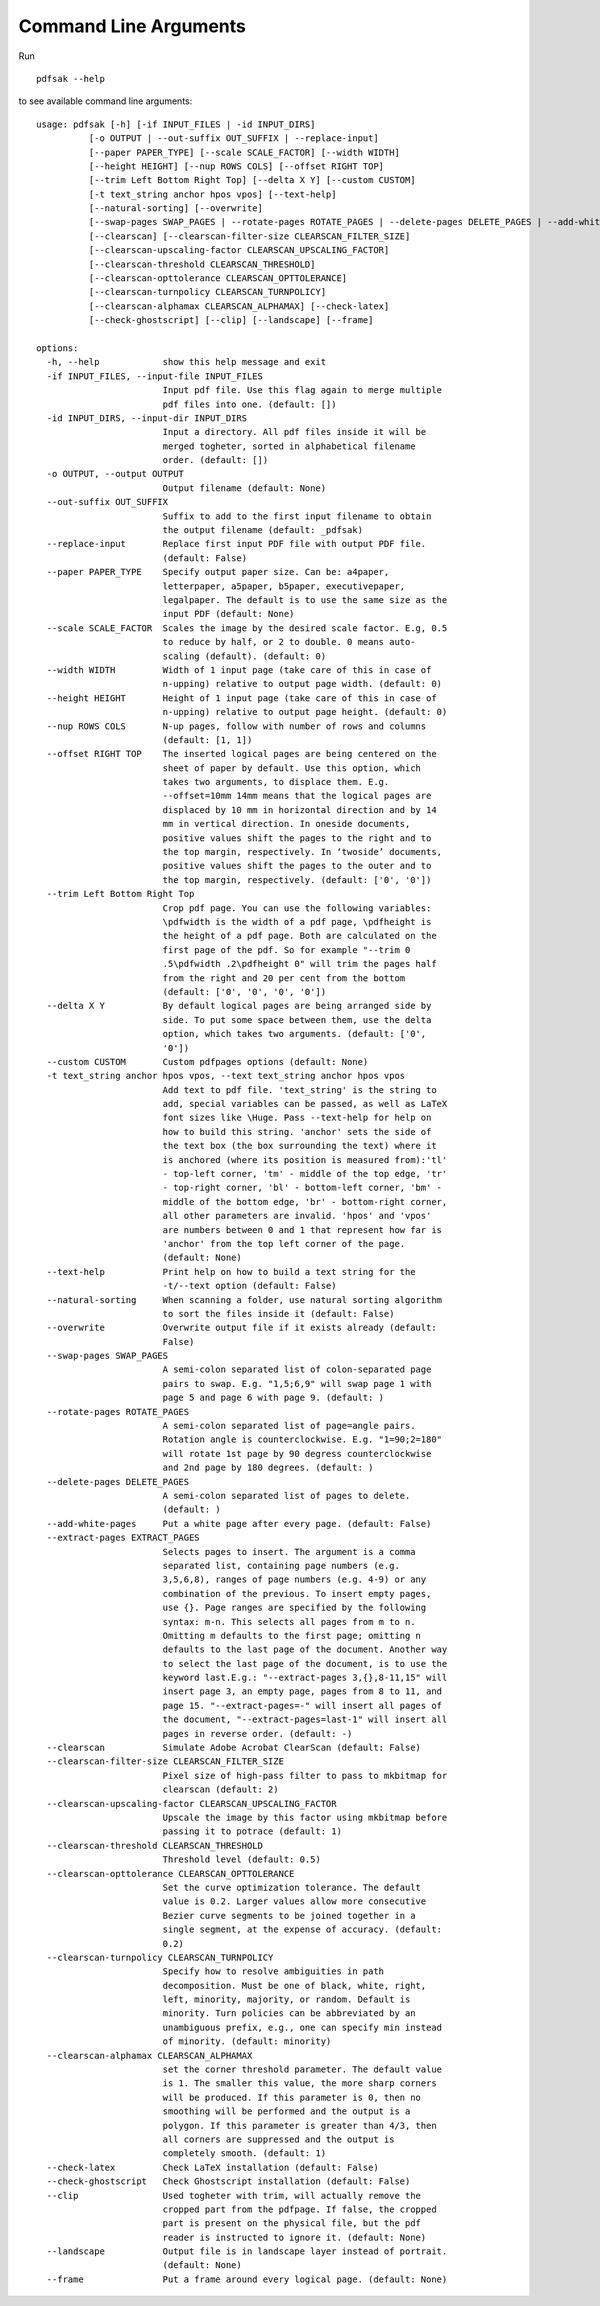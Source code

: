 Command Line Arguments
======================

Run ::

    pdfsak --help

to see available command line arguments:

::

    usage: pdfsak [-h] [-if INPUT_FILES | -id INPUT_DIRS]
              [-o OUTPUT | --out-suffix OUT_SUFFIX | --replace-input]
              [--paper PAPER_TYPE] [--scale SCALE_FACTOR] [--width WIDTH]
              [--height HEIGHT] [--nup ROWS COLS] [--offset RIGHT TOP]
              [--trim Left Bottom Right Top] [--delta X Y] [--custom CUSTOM]
              [-t text_string anchor hpos vpos] [--text-help]
              [--natural-sorting] [--overwrite]
              [--swap-pages SWAP_PAGES | --rotate-pages ROTATE_PAGES | --delete-pages DELETE_PAGES | --add-white-pages | --extract-pages EXTRACT_PAGES]
              [--clearscan] [--clearscan-filter-size CLEARSCAN_FILTER_SIZE]
              [--clearscan-upscaling-factor CLEARSCAN_UPSCALING_FACTOR]
              [--clearscan-threshold CLEARSCAN_THRESHOLD]
              [--clearscan-opttolerance CLEARSCAN_OPTTOLERANCE]
              [--clearscan-turnpolicy CLEARSCAN_TURNPOLICY]
              [--clearscan-alphamax CLEARSCAN_ALPHAMAX] [--check-latex]
              [--check-ghostscript] [--clip] [--landscape] [--frame]

    options:
      -h, --help            show this help message and exit
      -if INPUT_FILES, --input-file INPUT_FILES
                            Input pdf file. Use this flag again to merge multiple
                            pdf files into one. (default: [])
      -id INPUT_DIRS, --input-dir INPUT_DIRS
                            Input a directory. All pdf files inside it will be
                            merged togheter, sorted in alphabetical filename
                            order. (default: [])
      -o OUTPUT, --output OUTPUT
                            Output filename (default: None)
      --out-suffix OUT_SUFFIX
                            Suffix to add to the first input filename to obtain
                            the output filename (default: _pdfsak)
      --replace-input       Replace first input PDF file with output PDF file.
                            (default: False)
      --paper PAPER_TYPE    Specify output paper size. Can be: a4paper,
                            letterpaper, a5paper, b5paper, executivepaper,
                            legalpaper. The default is to use the same size as the
                            input PDF (default: None)
      --scale SCALE_FACTOR  Scales the image by the desired scale factor. E.g, 0.5
                            to reduce by half, or 2 to double. 0 means auto-
                            scaling (default). (default: 0)
      --width WIDTH         Width of 1 input page (take care of this in case of
                            n-upping) relative to output page width. (default: 0)
      --height HEIGHT       Height of 1 input page (take care of this in case of
                            n-upping) relative to output page height. (default: 0)
      --nup ROWS COLS       N-up pages, follow with number of rows and columns
                            (default: [1, 1])
      --offset RIGHT TOP    The inserted logical pages are being centered on the
                            sheet of paper by default. Use this option, which
                            takes two arguments, to displace them. E.g.
                            --offset=10mm 14mm means that the logical pages are
                            displaced by 10 mm in horizontal direction and by 14
                            mm in vertical direction. In oneside documents,
                            positive values shift the pages to the right and to
                            the top margin, respectively. In ‘twoside’ documents,
                            positive values shift the pages to the outer and to
                            the top margin, respectively. (default: ['0', '0'])
      --trim Left Bottom Right Top
                            Crop pdf page. You can use the following variables:
                            \pdfwidth is the width of a pdf page, \pdfheight is
                            the height of a pdf page. Both are calculated on the
                            first page of the pdf. So for example "--trim 0
                            .5\pdfwidth .2\pdfheight 0" will trim the pages half
                            from the right and 20 per cent from the bottom
                            (default: ['0', '0', '0', '0'])
      --delta X Y           By default logical pages are being arranged side by
                            side. To put some space between them, use the delta
                            option, which takes two arguments. (default: ['0',
                            '0'])
      --custom CUSTOM       Custom pdfpages options (default: None)
      -t text_string anchor hpos vpos, --text text_string anchor hpos vpos
                            Add text to pdf file. 'text_string' is the string to
                            add, special variables can be passed, as well as LaTeX
                            font sizes like \Huge. Pass --text-help for help on
                            how to build this string. 'anchor' sets the side of
                            the text box (the box surrounding the text) where it
                            is anchored (where its position is measured from):'tl'
                            - top-left corner, 'tm' - middle of the top edge, 'tr'
                            - top-right corner, 'bl' - bottom-left corner, 'bm' -
                            middle of the bottom edge, 'br' - bottom-right corner,
                            all other parameters are invalid. 'hpos' and 'vpos'
                            are numbers between 0 and 1 that represent how far is
                            'anchor' from the top left corner of the page.
                            (default: None)
      --text-help           Print help on how to build a text string for the
                            -t/--text option (default: False)
      --natural-sorting     When scanning a folder, use natural sorting algorithm
                            to sort the files inside it (default: False)
      --overwrite           Overwrite output file if it exists already (default:
                            False)
      --swap-pages SWAP_PAGES
                            A semi-colon separated list of colon-separated page
                            pairs to swap. E.g. "1,5;6,9" will swap page 1 with
                            page 5 and page 6 with page 9. (default: )
      --rotate-pages ROTATE_PAGES
                            A semi-colon separated list of page=angle pairs.
                            Rotation angle is counterclockwise. E.g. "1=90;2=180"
                            will rotate 1st page by 90 degress counterclockwise
                            and 2nd page by 180 degrees. (default: )
      --delete-pages DELETE_PAGES
                            A semi-colon separated list of pages to delete.
                            (default: )
      --add-white-pages     Put a white page after every page. (default: False)
      --extract-pages EXTRACT_PAGES
                            Selects pages to insert. The argument is a comma
                            separated list, containing page numbers (e.g.
                            3,5,6,8), ranges of page numbers (e.g. 4-9) or any
                            combination of the previous. To insert empty pages,
                            use {}. Page ranges are specified by the following
                            syntax: m-n. This selects all pages from m to n.
                            Omitting m defaults to the first page; omitting n
                            defaults to the last page of the document. Another way
                            to select the last page of the document, is to use the
                            keyword last.E.g.: "--extract-pages 3,{},8-11,15" will
                            insert page 3, an empty page, pages from 8 to 11, and
                            page 15. "--extract-pages=-" will insert all pages of
                            the document, "--extract-pages=last-1" will insert all
                            pages in reverse order. (default: -)
      --clearscan           Simulate Adobe Acrobat ClearScan (default: False)
      --clearscan-filter-size CLEARSCAN_FILTER_SIZE
                            Pixel size of high-pass filter to pass to mkbitmap for
                            clearscan (default: 2)
      --clearscan-upscaling-factor CLEARSCAN_UPSCALING_FACTOR
                            Upscale the image by this factor using mkbitmap before
                            passing it to potrace (default: 1)
      --clearscan-threshold CLEARSCAN_THRESHOLD
                            Threshold level (default: 0.5)
      --clearscan-opttolerance CLEARSCAN_OPTTOLERANCE
                            Set the curve optimization tolerance. The default
                            value is 0.2. Larger values allow more consecutive
                            Bezier curve segments to be joined together in a
                            single segment, at the expense of accuracy. (default:
                            0.2)
      --clearscan-turnpolicy CLEARSCAN_TURNPOLICY
                            Specify how to resolve ambiguities in path
                            decomposition. Must be one of black, white, right,
                            left, minority, majority, or random. Default is
                            minority. Turn policies can be abbreviated by an
                            unambiguous prefix, e.g., one can specify min instead
                            of minority. (default: minority)
      --clearscan-alphamax CLEARSCAN_ALPHAMAX
                            set the corner threshold parameter. The default value
                            is 1. The smaller this value, the more sharp corners
                            will be produced. If this parameter is 0, then no
                            smoothing will be performed and the output is a
                            polygon. If this parameter is greater than 4/3, then
                            all corners are suppressed and the output is
                            completely smooth. (default: 1)
      --check-latex         Check LaTeX installation (default: False)
      --check-ghostscript   Check Ghostscript installation (default: False)
      --clip                Used togheter with trim, will actually remove the
                            cropped part from the pdfpage. If false, the cropped
                            part is present on the physical file, but the pdf
                            reader is instructed to ignore it. (default: None)
      --landscape           Output file is in landscape layer instead of portrait.
                            (default: None)
      --frame               Put a frame around every logical page. (default: None)
    